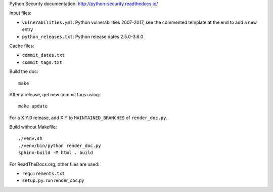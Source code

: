 Python Security documentation: http://python-security.readthedocs.io/

Input files:

* ``vulnerabilities.yml``: Python vulnerabilities 2007-2017, see the commented
  template at the end to add a new entry
* ``python_releases.txt``: Python release dates 2.5.0-3.6.0

Cache files:

* ``commit_dates.txt``
* ``commit_tags.txt``

Build the doc::

    make

After a release, get new commit tags using::

    make update

For a X.Y.0 release, add X.Y to ``MAINTAINED_BRANCHES`` of ``render_doc.py``.

Build without Makefile::

    ./venv.sh
    ./venv/bin/python render_doc.py
    sphinx-build -M html . build

For ReadTheDocs.org, other files are used:

* ``requirements.txt``
* ``setup.py``: run render_doc.py
